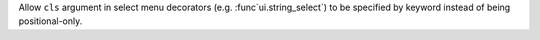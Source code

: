Allow ``cls`` argument in select menu decorators (e.g. :func`ui.string_select`) to be specified by keyword instead of being positional-only.
